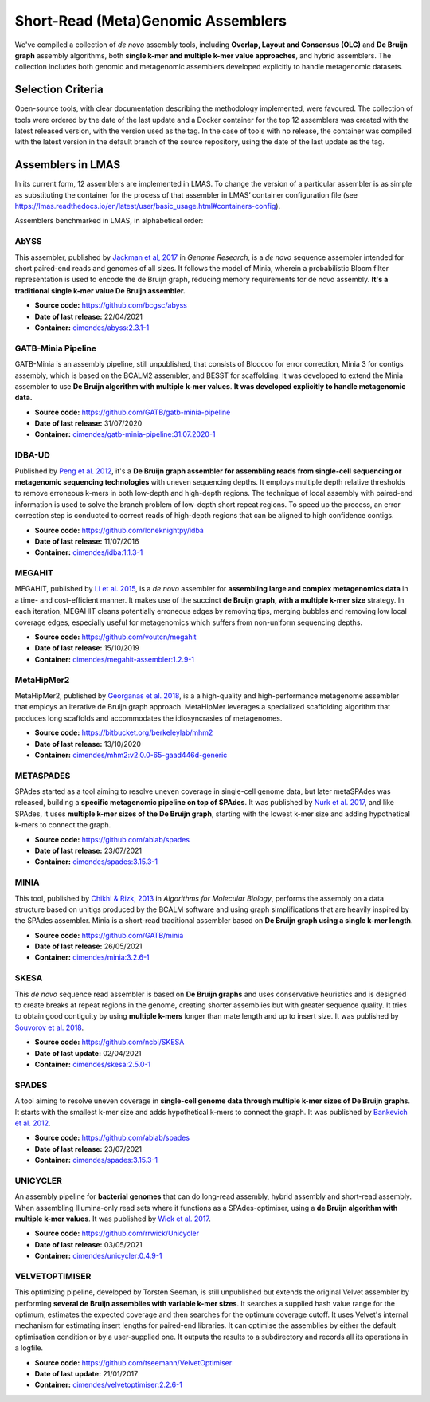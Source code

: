Short-Read (Meta)Genomic Assemblers
===================================

We've compiled a collection of *de novo* assembly tools, including **Overlap, Layout and Consensus (OLC)** 
and **De Bruijn graph** assembly algorithms, both **single k-mer and multiple k-mer value approaches**, and hybrid assemblers.
The collection includes both genomic and metagenomic assemblers developed explicitly to handle metagenomic datasets.

Selection Criteria
-------------------

Open-source tools, with clear documentation describing the methodology implemented, were favoured. 
The collection of tools were ordered by the date of the last update and a Docker container for the top 12 assemblers 
was created with the latest released version, with the version used as the tag. 
In the case of tools with no release, the container was compiled with the latest version in the default branch of the 
source repository, using the date of the last update as the tag.

Assemblers in LMAS
------------------

In its current form, 12 assemblers are implemented in LMAS.
To change the version of a particular assembler is as simple as substituting the container for the process 
of that assembler in LMAS’ container configuration file (see https://lmas.readthedocs.io/en/latest/user/basic_usage.html#containers-config).

Assemblers benchmarked in LMAS, in alphabetical order:

AbYSS
^^^^^^

This assembler, published by `Jackman et al, 2017 <http://doi.org/10.1101/gr.214346.116>`_ in 
*Genome Research*, is a *de novo* sequence assembler intended for short paired-end reads and genomes of all sizes.
It follows the model of Minia, wherein a probabilistic Bloom filter representation is used to encode the de Bruijn 
graph, reducing memory requirements for de novo assembly. **It's a traditional single k-mer value De Bruijn assembler.**

* **Source code:** https://github.com/bcgsc/abyss
* **Date of last release:** 22/04/2021
* **Container:** `cimendes/abyss:2.3.1-1 <https://hub.docker.com/repository/docker/cimendes/abyss>`_ 

GATB-Minia Pipeline
^^^^^^^^^^^^^^^^^^^

GATB-Minia is an assembly pipeline, still unpublished, that consists of Bloocoo for error correction, Minia 3 for contigs 
assembly, which is based on the BCALM2 assembler, and BESST for scaffolding.
It was developed to extend the Minia assembler to use **De Bruijn algorithm with multiple** **k-mer values**.
**It was developed explicitly to handle metagenomic data.**

* **Source code:** https://github.com/GATB/gatb-minia-pipeline
* **Date of last release:** 31/07/2020
* **Container:** `cimendes/gatb-minia-pipeline:31.07.2020-1 <https://hub.docker.com/repository/docker/cimendes/gatb-minia-pipeline>`_

IDBA-UD
^^^^^^^ 

Published by `Peng et al. 2012 <https://academic.oup.com/bioinformatics/article-lookup/doi/10.1093/bioinformatics/bts174>`_, it's 
a **De Bruijn graph assembler for assembling reads from single-cell sequencing or metagenomic sequencing technologies** with 
uneven sequencing depths. It employs multiple depth relative thresholds to remove erroneous k-mers in both low-depth and 
high-depth regions. The technique of local assembly with paired-end information is used to solve the branch problem of 
low-depth short repeat regions. To speed up the process, an error correction step is conducted to correct reads of 
high-depth regions that can be aligned to high confidence contigs.

* **Source code:** https://github.com/loneknightpy/idba
* **Date of last release:** 11/07/2016
* **Container:** `cimendes/idba:1.1.3-1 <https://hub.docker.com/repository/docker/cimendes/idba>`_

MEGAHIT
^^^^^^^

MEGAHIT, published by `Li et al. 2015 <https://academic.oup.com/bioinformatics/article/31/10/1674/177884>`_, is a 
*de novo* assembler for **assembling large and complex metagenomics data** in a time- and cost-efficient manner. 
It makes use of the succinct **de Bruijn graph, with a multiple k-mer size** strategy. In each iteration, MEGAHIT cleans 
potentially erroneous edges by removing tips, merging bubbles and removing low local coverage edges, especially 
useful for metagenomics which suffers from non-uniform sequencing depths.

* **Source code:** https://github.com/voutcn/megahit
* **Date of last release:** 15/10/2019
* **Container:** `cimendes/megahit-assembler:1.2.9-1 <https://hub.docker.com/repository/docker/cimendes/megahit-assembler>`_

MetaHipMer2
^^^^^^^^^^^^

MetaHipMer2, published by `Georganas et al. 2018 <https://doi.org/10.1109/SC.2018.00013>`_, is a 
a high-quality and high-performance metagenome assembler that employs an iterative de Bruijn graph approach. 
MetaHipMer leverages a specialized scaffolding algorithm that produces long scaffolds and accommodates 
the idiosyncrasies of metagenomes.

* **Source code:** https://bitbucket.org/berkeleylab/mhm2
* **Date of last release:** 13/10/2020
* **Container:** `cimendes/mhm2:v2.0.0-65-gaad446d-generic <https://hub.docker.com/repository/docker/cimendes/mhm2>`_

METASPADES
^^^^^^^^^^

SPAdes started as a tool aiming to resolve uneven coverage in single-cell genome data, but later metaSPAdes 
was released, building a **specific metagenomic pipeline on top of SPAdes**. It was published by `Nurk et al. 2017 <https://www.ncbi.nlm.nih.gov/pmc/articles/PMC5411777/>`_, 
and like SPAdes, it uses **multiple k-mer sizes of the De Bruijn graph**, starting with the lowest k-mer size and adding 
hypothetical k-mers to connect the graph.

* **Source code:** https://github.com/ablab/spades
* **Date of last release:** 23/07/2021
* **Container:** `cimendes/spades:3.15.3-1 <https://hub.docker.com/repository/docker/cimendes/spades>`_


MINIA
^^^^^

This tool, published by `Chikhi & Rizk, 2013 <https://almob.biomedcentral.com/articles/10.1186/1748-7188-8-22>`_ in 
*Algorithms for Molecular Biology*, performs the assembly on a data structure based on unitigs produced by the BCALM 
software and using graph simplifications that are heavily inspired by the SPAdes assembler. Minia is a short-read 
traditional assembler based on **De Bruijn graph using a single k-mer length**.

* **Source code:** https://github.com/GATB/minia
* **Date of last release:** 26/05/2021
* **Container:** `cimendes/minia:3.2.6-1 <https://hub.docker.com/repository/docker/cimendes/minia>`_ 

SKESA
^^^^^

This *de novo* sequence read assembler is based on **De Bruijn graphs** and uses conservative heuristics and is designed 
to create breaks at repeat regions in the genome, creating shorter assemblies but with greater sequence quality. It 
tries to obtain good contiguity by using **multiple k-mers** longer than mate length and up to insert size. It was published by 
`Souvorov et al. 2018 <https://genomebiology.biomedcentral.com/articles/10.1186/s13059-018-1540-z>`_. 

* **Source code:** https://github.com/ncbi/SKESA
* **Date of last update:** 02/04/2021
* **Container:** `cimendes/skesa:2.5.0-1 <https://hub.docker.com/repository/docker/cimendes/skesa>`_

SPADES
^^^^^^

A tool aiming to resolve uneven coverage in **single-cell genome data through multiple k-mer sizes of De Bruijn graphs**. 
It starts with the smallest k-mer size and adds hypothetical k-mers to connect the graph. It was published by
`Bankevich et al. 2012 <https://pubmed.ncbi.nlm.nih.gov/22506599/>`_. 

* **Source code:** https://github.com/ablab/spades
* **Date of last release:** 23/07/2021
* **Container:** `cimendes/spades:3.15.3-1 <https://hub.docker.com/repository/docker/cimendes/spades>`_

UNICYCLER
^^^^^^^^^

An assembly pipeline for **bacterial genomes** that can do long-read assembly, hybrid assembly and short-read assembly. 
When assembling Illumina-only read sets where it functions as a SPAdes-optimiser, using a **de Bruijn algorithm with** 
**multiple k-mer values**. It was published by `Wick et al. 2017 <https://journals.plos.org/ploscompbiol/article?id=10.1371/journal.pcbi.1005595>`_.

* **Source code:** https://github.com/rrwick/Unicycler
* **Date of last release:** 03/05/2021
* **Container:** `cimendes/unicycler:0.4.9-1 <https://hub.docker.com/repository/docker/cimendes/unicycler>`_

VELVETOPTIMISER
^^^^^^^^^^^^^^^

This optimizing pipeline, developed by Torsten Seeman, is still unpublished but extends the original Velvet assembler by 
performing **several de Bruijn assemblies with variable k-mer sizes**. It searches a supplied hash value range for the optimum, estimates 
the expected coverage and then searches for the optimum coverage cutoff. It uses Velvet's internal mechanism for estimating 
insert lengths for paired-end libraries. It can optimise the assemblies by either the default optimisation condition or by a 
user-supplied one. It outputs the results to a subdirectory and records all its operations in a logfile.

* **Source code:** https://github.com/tseemann/VelvetOptimiser
* **Date of last update:** 21/01/2017
* **Container:** `cimendes/velvetoptimiser:2.2.6-1 <https://hub.docker.com/repository/docker/cimendes/velvetoptimiser>`_
